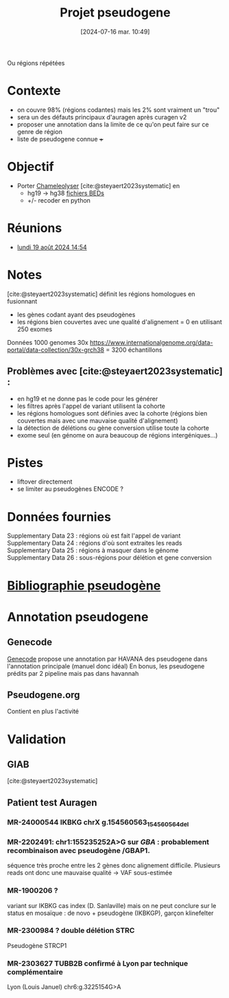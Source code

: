 #+title:      Projet pseudogene
#+date:       [2024-07-16 mar. 10:49]
#+filetags:   :projet:pseudogene:auragen:
#+identifier: 20240716T104901


Ou régions répétées

* Contexte
- on couvre 98% (régions codantes) mais les 2% sont vraiment un "trou"
- sera un des défauts principaux d'auragen après curagen v2
- proposer une annotation dans la limite de ce qu'on peut faire sur ce genre de région
- liste de pseudogene connue +++

* Objectif
:PROPERTIES:
:CUSTOM_ID: h:5e2833d6-77eb-4b94-b82f-0b8f36472af7
:END:
- Porter [[https://github.com/Genome-Bioinformatics-RadboudUMC/Chameleolyser][Chameleolyser]]  [cite:@steyaert2023systematic] en
  - hg19 -> hg38  [[https://github.com/Genome-Bioinformatics-RadboudUMC/ChameleolyserBEDs][fichiers BEDs]]
  - +/- recoder en python
* Réunions
- [[denote:20240819T145456][lundi 19 août 2024 14:54]]
* Notes
[cite:@steyaert2023systematic] définit les régions homologues en fusionnant
- les gènes codant ayant des pseudogènes
- les régions bien couvertes avec une qualité d'alignement = 0 en utilisant 250 exomes

Données 1000 genomes 30x https://www.internationalgenome.org/data-portal/data-collection/30x-grch38 = 3200 échantillons

** Problèmes avec [cite:@steyaert2023systematic] :
- en hg19 et ne donne pas le code pour les générer
- les filtres après l'appel de variant utilisent la cohorte
- les régions homologues sont définies avec la cohorte (régions bien couvertes mais avec une mauvaise qualité d'alignement)
- la détection de délétions ou gène conversion utilise toute la cohorte
- exome seul (en génome on aura beaucoup de régions intergéniques...)
* Pistes
- liftover directement
- se limiter au pseudogènes ENCODE ?
* Données fournies
Supplementary Data 23 : régions où est fait l'appel de variant
Supplementary Data 24 : régions d'où sont extraites les reads
Supplementary Data 25 : régions à masquer dans le génome
Supplementary Data 26 : sous-régions pour délétion et gene conversion
* [[denote:20240716T104934][Bibliographie pseudogène]]
* Annotation pseudogene
** Genecode
[[https://www.gencodegenes.org/human/][Genecode]] propose une annotation par HAVANA des pseudogene dans l'annotation principale (manuel donc idéal)
En bonus, les pseudogene prédits par 2 pipeline mais pas dans havannah
** Pseudogene.org
Contient en plus l'activité
* Validation
** GIAB
[cite:@steyaert2023systematic]

** Patient test Auragen
*** MR-24000544 IKBKG chrX g.154560563_154560564del
*** MR-2202491:  chr1:155235252A>G  sur /GBA/ : probablement recombinaison avec pseudogène /GBAP1.
séquence très proche entre les 2 gènes donc alignement difficile.
Plusieurs reads ont donc une mauvaise qualité -> VAF sous-estimée
*** MR-1900206 ?
variant sur IKBKG cas index (D. Sanlaville) mais on ne peut conclure sur le status en mosaïque : de novo + pseudogène (IKBKGP), garçon klinefelter
***  MR-2300984 ? double délétion STRC
Pseudogène STRCP1
*** MR-2303627 TUBB2B confirmé à Lyon par technique complémentaire
Lyon (Louis Januel)
chr6:g.3225154G>A
